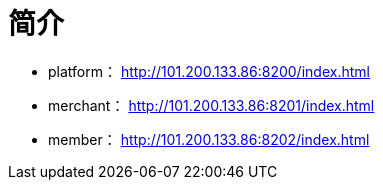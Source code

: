 = 简介

* platform： http://101.200.133.86:8200/index.html
* merchant： http://101.200.133.86:8201/index.html
* member： http://101.200.133.86:8202/index.html

// 账号：admin/admin


